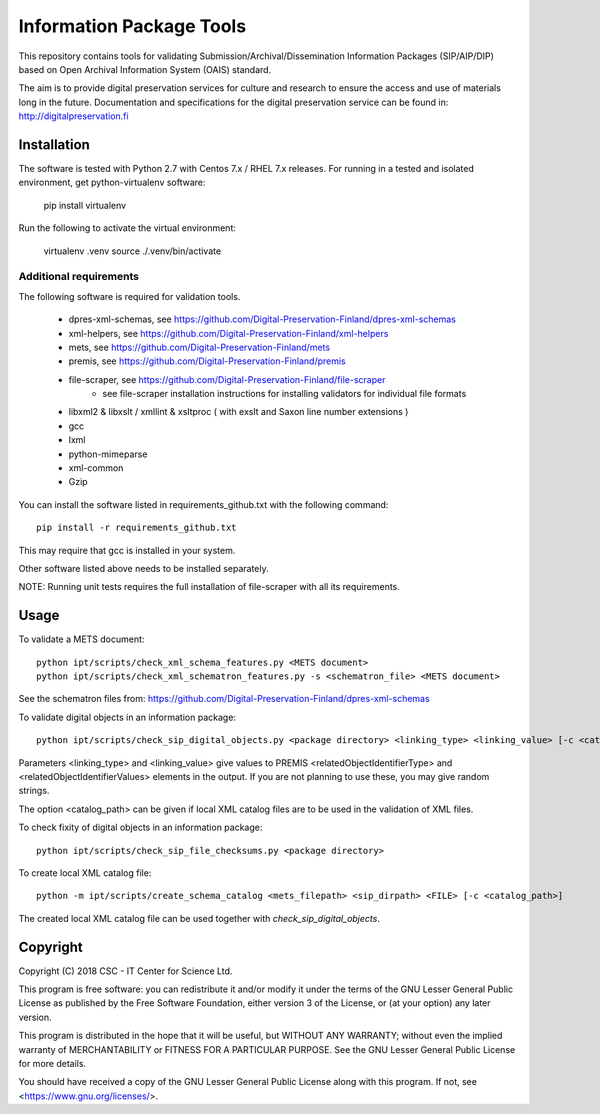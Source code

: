Information Package Tools
=========================

This repository contains tools for validating Submission/Archival/Dissemination Information
Packages (SIP/AIP/DIP) based on Open Archival Information System (OAIS) standard.

The aim is to provide digital preservation services for culture and research to ensure
the access and use of materials long in the future. Documentation and specifications
for the digital preservation service can be found in: http://digitalpreservation.fi

Installation
------------

The software is tested with Python 2.7 with Centos 7.x / RHEL 7.x releases.
For running in a tested and isolated environment, get python-virtualenv
software:

        pip install virtualenv

Run the following to activate the virtual environment:

        virtualenv .venv
        source ./.venv/bin/activate

Additional requirements
+++++++++++++++++++++++

The following software is required for validation tools.

        * dpres-xml-schemas, see https://github.com/Digital-Preservation-Finland/dpres-xml-schemas
        * xml-helpers, see https://github.com/Digital-Preservation-Finland/xml-helpers
        * mets, see https://github.com/Digital-Preservation-Finland/mets
        * premis, see https://github.com/Digital-Preservation-Finland/premis
        * file-scraper, see https://github.com/Digital-Preservation-Finland/file-scraper
                * see file-scraper installation instructions for installing validators for individual file formats
        * libxml2 & libxslt / xmllint & xsltproc ( with exslt and Saxon line number extensions )
        * gcc
        * lxml
        * python-mimeparse
        * xml-common
        * Gzip

You can install the software listed in requirements_github.txt with the following command::

        pip install -r requirements_github.txt

This may require that gcc is installed in your system.

Other software listed above needs to be installed separately.

NOTE: Running unit tests requires the full installation of file-scraper with all its requirements.

Usage
-----

To validate a METS document::

        python ipt/scripts/check_xml_schema_features.py <METS document>
        python ipt/scripts/check_xml_schematron_features.py -s <schematron_file> <METS document>

See the schematron files from: https://github.com/Digital-Preservation-Finland/dpres-xml-schemas

To validate digital objects in an information package::

        python ipt/scripts/check_sip_digital_objects.py <package directory> <linking_type> <linking_value> [-c <catalog_path>]

Parameters <linking_type> and <linking_value> give values to PREMIS <relatedObjectIdentifierType> and
<relatedObjectIdentifierValues> elements in the output. If you are not planning to use these, you
may give random strings.

The option <catalog_path> can be given if local XML catalog files are to be used in the validation of
XML files.

To check fixity of digital objects in an information package::

        python ipt/scripts/check_sip_file_checksums.py <package directory>

To create local XML catalog file::

        python -m ipt/scripts/create_schema_catalog <mets_filepath> <sip_dirpath> <FILE> [-c <catalog_path>]

The created local XML catalog file can be used together with
*check_sip_digital_objects*.

Copyright
---------
Copyright (C) 2018 CSC - IT Center for Science Ltd.

This program is free software: you can redistribute it and/or modify it under
the terms of the GNU Lesser General Public License as published by the
Free Software Foundation, either version 3 of the License, or (at your option)
any later version.

This program is distributed in the hope that it will be useful, but WITHOUT ANY
WARRANTY; without even the implied warranty of MERCHANTABILITY or FITNESS FOR A
PARTICULAR PURPOSE. See the GNU Lesser General Public License for more details.

You should have received a copy of the GNU Lesser General Public License along
with this program. If not, see <https://www.gnu.org/licenses/>.
